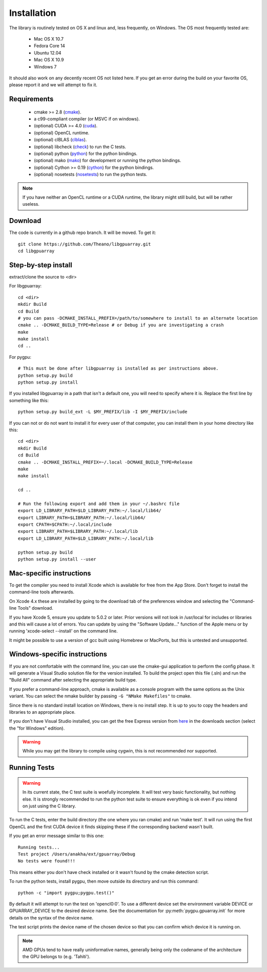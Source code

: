 Installation
============

The library is routinely tested on OS X and linux and, less
frequently, on Windows.  The OS most frequently tested are:

 - Mac OS X 10.7
 - Fedora Core 14
 - Ubuntu 12.04
 - Mac OS X 10.9
 - Windows 7

It should also work on any decently recent OS not listed here. If you
get an error during the build on your favorite OS, please report it
and we will attempt to fix it.

Requirements
------------

 - cmake >= 2.8 (cmake_).
 - a c99-compliant compiler (or MSVC if on windows).
 - (optional) CUDA >= 4.0 (cuda_).
 - (optional) OpenCL runtime.
 - (optional) clBLAS (clblas_).
 - (optional) libcheck (check_) to run the C tests.
 - (optional) python (python_) for the python bindings.
 - (optional) mako (mako_) for development or running the python bindings.
 - (optional) Cython >= 0.19 (cython_) for the python bindings.
 - (optional) nosetests (nosetests_) to run the python tests.

.. note::
   If you have neither an OpenCL runtime or a CUDA runtime, the
   library might still build, but will be rather useless.

Download
--------

The code is currently in a github repo branch. It will be moved. To
get it:
::

  git clone https://github.com/Theano/libgpuarray.git
  cd libgpuarray

Step-by-step install
--------------------

extract/clone the source to <dir>

For libgpuarray:
::

  cd <dir>
  mkdir Build
  cd Build
  # you can pass -DCMAKE_INSTALL_PREFIX=/path/to/somewhere to install to an alternate location
  cmake .. -DCMAKE_BUILD_TYPE=Release # or Debug if you are investigating a crash
  make
  make install
  cd ..

For pygpu:
::

  # This must be done after libgpuarray is installed as per instructions above.
  python setup.py build
  python setup.py install

If you installed libgpuarray in a path that isn't a default one, you
will need to specify where it is. Replace the first line by something
like this:
::

  python setup.py build_ext -L $MY_PREFIX/lib -I $MY_PREFIX/include


If you can not or do not want to install it for every user of that
computer, you can install them in your home directory like this:
::

  cd <dir>
  mkdir Build
  cd Build
  cmake .. -DCMAKE_INSTALL_PREFIX=~/.local -DCMAKE_BUILD_TYPE=Release
  make
  make install

  cd ..

  # Run the following export and add them in your ~/.bashrc file
  export LD_LIBRARY_PATH=$LD_LIBRARY_PATH:~/.local/lib64/
  export LIBRARY_PATH=$LIBRARY_PATH:~/.local/lib64/
  export CPATH=$CPATH:~/.local/include
  export LIBRARY_PATH=$LIBRARY_PATH:~/.local/lib
  export LD_LIBRARY_PATH=$LD_LIBRARY_PATH:~/.local/lib

  python setup.py build
  python setup.py install --user


Mac-specific instructions
-------------------------

To get the compiler you need to install Xcode which is available for
free from the App Store.  Don't forget to install the command-line
tools afterwards.

On Xcode 4.x these are installed by going to the download tab of the
preferences window and selecting the "Command-line Tools" download.

If you have Xcode 5, ensure you update to 5.0.2 or later.  Prior
versions will not look in /usr/local for includes or libraries and
this will cause a lot of errors.  You can update by using the
"Software Update..." function of the Apple menu or by running
'xcode-select --install' on the command line.

It might be possible to use a version of gcc built using Homebrew or
MacPorts, but this is untested and unsupported.

Windows-specific instructions
-----------------------------

If you are not comfortable with the command line, you can use the
cmake-gui application to perform the config phase.  It will generate a
Visual Studio solution file for the version installed.  To build the
project open this file (.sln) and run the "Build All" command after
selecting the appropriate build type.

If you prefer a command-line approach, cmake is available as a console
program with the same options as the Unix variant.  You can select the
nmake builder by passing ``-G "NMake Makefiles"`` to cmake.

Since there is no standard install location on Windows, there is no
install step.  It is up to you to copy the headers and libraries to an
appropriate place.

If you don't have Visual Studio installed, you can get the free Express version from `here <http://www.visualstudio.com/>`_ in the downloads section (select the "for Windows" edition).

.. warning::
   While you may get the library to compile using cygwin, this is not
   recommended nor supported.

Running Tests
-------------

.. warning::

   In its current state, the C test suite is woefully incomplete.  It
   will test very basic functionality, but nothing else.  It is
   strongly recommended to run the python test suite to ensure
   everything is ok even if you intend on just using the C library.

To run the C tests, enter the build directory (the one where you ran
cmake) and run 'make test'.  It will run using the first OpenCL and
the first CUDA device it finds skipping these if the corresponding
backend wasn't built.

If you get an error message similar to this one:

::

  Running tests...
  Test project /Users/anakha/ext/gpuarray/Debug
  No tests were found!!!

This means either you don't have check installed or it wasn't found by
the cmake detection script.

To run the python tests, install pygpu, then move outside its directory and run this command:

::

  python -c "import pygpu;pygpu.test()"

By default it will attempt to run the test on 'opencl0:0'.  To use a
different device set the environment variable DEVICE or
GPUARRAY_DEVICE to the desired device name.  See the documentation for
:py:meth:`pygpu.gpuarray.init` for more details on the syntax of the
device name.

The test script prints the device name of the chosen device so that
you can confirm which device it is running on.

.. note::

   AMD GPUs tend to have really uninformative names, generally being
   only the codename of the architecture the GPU belongs to (e.g.
   'Tahiti').

.. _cmake: http://cmake.org/

.. _clblas: https://github.com/clMathLibraries/clBLAS

.. _cuda: https://developer.nvidia.com/category/zone/cuda-zone

.. _check: http://check.sourceforge.net/

.. _python: http://python.org/

.. _cython: http://cython.org/

.. _nosetests: http://nose.readthedocs.org/en/latest/

.. _mako: http://www.makotemplates.org/
